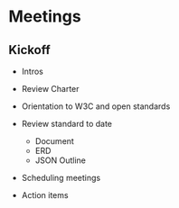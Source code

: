 * Meetings
** Kickoff

+ Intros

+ Review Charter
+ Orientation to W3C and open standards
+ Review standard to date
  + Document
  + ERD
  + JSON Outline
+ Scheduling meetings
+ Action items
